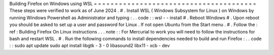 Building
Firefox
on
Windows
using
WSL
=
=
=
=
=
=
=
=
=
=
=
=
=
=
=
=
=
=
=
=
=
=
=
=
=
=
=
=
=
=
=
=
=
=
=
=
=
=
=
These
steps
were
verified
to
work
as
of
June
2024
.
#
.
Install
WSL
(
Windows
Subsystem
for
Linux
)
on
Windows
by
running
Windows
Powershell
as
Administrator
and
typing
:
.
.
code
:
:
wsl
-
-
install
#
.
Reboot
Windows
#
.
Upon
reboot
you
should
be
asked
to
set
up
a
user
and
password
for
Linux
.
If
not
open
Ubuntu
from
the
Start
menu
.
#
.
Follow
the
:
ref
:
Building
Firefox
On
Linux
instructions
.
.
.
note
:
:
For
Mercurial
to
work
you
will
need
to
follow
the
instructions
for
bash
and
restart
WSL
.
#
.
Run
the
following
commands
to
install
dependencies
needed
to
build
and
run
Firefox
:
.
.
code
:
:
sudo
apt
update
sudo
apt
install
libgtk
-
3
-
0
libasound2
libx11
-
xcb
-
dev
